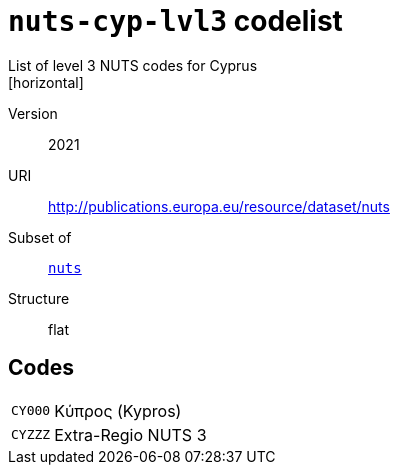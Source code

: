 = `nuts-cyp-lvl3` codelist
List of level 3 NUTS codes for Cyprus
[horizontal]
Version:: 2021
URI:: http://publications.europa.eu/resource/dataset/nuts
Subset of:: xref:code-lists/nuts.adoc[`nuts`]
Structure:: flat

== Codes
[horizontal]
  `CY000`::: Κύπρος (Kypros)
  `CYZZZ`::: Extra-Regio NUTS 3
